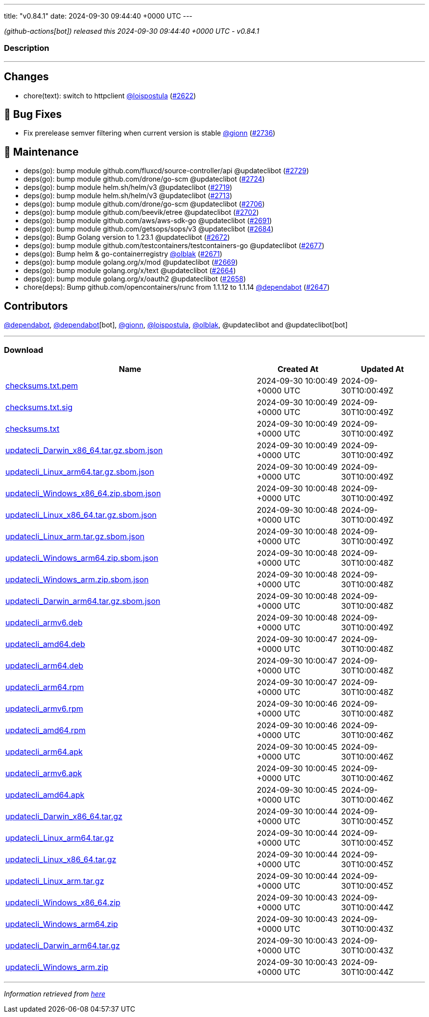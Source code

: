 ---
title: "v0.84.1"
date: 2024-09-30 09:44:40 +0000 UTC
---

// Disclaimer: this file is generated, do not edit it manually.


__ (github-actions[bot]) released this 2024-09-30 09:44:40 +0000 UTC - v0.84.1__


=== Description

---

++++

<h2>Changes</h2>
<ul>
<li>chore(text): switch to httpclient <a class="user-mention notranslate" data-hovercard-type="user" data-hovercard-url="/users/loispostula/hovercard" data-octo-click="hovercard-link-click" data-octo-dimensions="link_type:self" href="https://github.com/loispostula">@loispostula</a> (<a class="issue-link js-issue-link" data-error-text="Failed to load title" data-id="2501114868" data-permission-text="Title is private" data-url="https://github.com/updatecli/updatecli/issues/2622" data-hovercard-type="pull_request" data-hovercard-url="/updatecli/updatecli/pull/2622/hovercard" href="https://github.com/updatecli/updatecli/pull/2622">#2622</a>)</li>
</ul>
<h2>🐛 Bug Fixes</h2>
<ul>
<li>Fix prerelease semver filtering when current version is stable <a class="user-mention notranslate" data-hovercard-type="user" data-hovercard-url="/users/gionn/hovercard" data-octo-click="hovercard-link-click" data-octo-dimensions="link_type:self" href="https://github.com/gionn">@gionn</a> (<a class="issue-link js-issue-link" data-error-text="Failed to load title" data-id="2552992416" data-permission-text="Title is private" data-url="https://github.com/updatecli/updatecli/issues/2736" data-hovercard-type="pull_request" data-hovercard-url="/updatecli/updatecli/pull/2736/hovercard" href="https://github.com/updatecli/updatecli/pull/2736">#2736</a>)</li>
</ul>
<h2>🧰 Maintenance</h2>
<ul>
<li>deps(go): bump module github.com/fluxcd/source-controller/api @updateclibot (<a class="issue-link js-issue-link" data-error-text="Failed to load title" data-id="2548793532" data-permission-text="Title is private" data-url="https://github.com/updatecli/updatecli/issues/2729" data-hovercard-type="pull_request" data-hovercard-url="/updatecli/updatecli/pull/2729/hovercard" href="https://github.com/updatecli/updatecli/pull/2729">#2729</a>)</li>
<li>deps(go): bump module github.com/drone/go-scm @updateclibot (<a class="issue-link js-issue-link" data-error-text="Failed to load title" data-id="2534744691" data-permission-text="Title is private" data-url="https://github.com/updatecli/updatecli/issues/2724" data-hovercard-type="pull_request" data-hovercard-url="/updatecli/updatecli/pull/2724/hovercard" href="https://github.com/updatecli/updatecli/pull/2724">#2724</a>)</li>
<li>deps(go): bump module helm.sh/helm/v3 @updateclibot (<a class="issue-link js-issue-link" data-error-text="Failed to load title" data-id="2522938103" data-permission-text="Title is private" data-url="https://github.com/updatecli/updatecli/issues/2719" data-hovercard-type="pull_request" data-hovercard-url="/updatecli/updatecli/pull/2719/hovercard" href="https://github.com/updatecli/updatecli/pull/2719">#2719</a>)</li>
<li>deps(go): bump module helm.sh/helm/v3 @updateclibot (<a class="issue-link js-issue-link" data-error-text="Failed to load title" data-id="2520433626" data-permission-text="Title is private" data-url="https://github.com/updatecli/updatecli/issues/2713" data-hovercard-type="pull_request" data-hovercard-url="/updatecli/updatecli/pull/2713/hovercard" href="https://github.com/updatecli/updatecli/pull/2713">#2713</a>)</li>
<li>deps(go): bump module github.com/drone/go-scm @updateclibot (<a class="issue-link js-issue-link" data-error-text="Failed to load title" data-id="2512926182" data-permission-text="Title is private" data-url="https://github.com/updatecli/updatecli/issues/2706" data-hovercard-type="pull_request" data-hovercard-url="/updatecli/updatecli/pull/2706/hovercard" href="https://github.com/updatecli/updatecli/pull/2706">#2706</a>)</li>
<li>deps(go): bump module github.com/beevik/etree @updateclibot (<a class="issue-link js-issue-link" data-error-text="Failed to load title" data-id="2512576712" data-permission-text="Title is private" data-url="https://github.com/updatecli/updatecli/issues/2702" data-hovercard-type="pull_request" data-hovercard-url="/updatecli/updatecli/pull/2702/hovercard" href="https://github.com/updatecli/updatecli/pull/2702">#2702</a>)</li>
<li>deps(go): bump module github.com/aws/aws-sdk-go @updateclibot (<a class="issue-link js-issue-link" data-error-text="Failed to load title" data-id="2512532794" data-permission-text="Title is private" data-url="https://github.com/updatecli/updatecli/issues/2691" data-hovercard-type="pull_request" data-hovercard-url="/updatecli/updatecli/pull/2691/hovercard" href="https://github.com/updatecli/updatecli/pull/2691">#2691</a>)</li>
<li>deps(go): bump module github.com/getsops/sops/v3 @updateclibot (<a class="issue-link js-issue-link" data-error-text="Failed to load title" data-id="2508332831" data-permission-text="Title is private" data-url="https://github.com/updatecli/updatecli/issues/2684" data-hovercard-type="pull_request" data-hovercard-url="/updatecli/updatecli/pull/2684/hovercard" href="https://github.com/updatecli/updatecli/pull/2684">#2684</a>)</li>
<li>deps(go): Bump Golang version to 1.23.1 @updateclibot (<a class="issue-link js-issue-link" data-error-text="Failed to load title" data-id="2508165686" data-permission-text="Title is private" data-url="https://github.com/updatecli/updatecli/issues/2672" data-hovercard-type="pull_request" data-hovercard-url="/updatecli/updatecli/pull/2672/hovercard" href="https://github.com/updatecli/updatecli/pull/2672">#2672</a>)</li>
<li>deps(go): bump module github.com/testcontainers/testcontainers-go @updateclibot (<a class="issue-link js-issue-link" data-error-text="Failed to load title" data-id="2508226784" data-permission-text="Title is private" data-url="https://github.com/updatecli/updatecli/issues/2677" data-hovercard-type="pull_request" data-hovercard-url="/updatecli/updatecli/pull/2677/hovercard" href="https://github.com/updatecli/updatecli/pull/2677">#2677</a>)</li>
<li>deps(go): Bump helm &amp; go-containerregistry <a class="user-mention notranslate" data-hovercard-type="user" data-hovercard-url="/users/olblak/hovercard" data-octo-click="hovercard-link-click" data-octo-dimensions="link_type:self" href="https://github.com/olblak">@olblak</a> (<a class="issue-link js-issue-link" data-error-text="Failed to load title" data-id="2508135018" data-permission-text="Title is private" data-url="https://github.com/updatecli/updatecli/issues/2671" data-hovercard-type="pull_request" data-hovercard-url="/updatecli/updatecli/pull/2671/hovercard" href="https://github.com/updatecli/updatecli/pull/2671">#2671</a>)</li>
<li>deps(go): bump module golang.org/x/mod @updateclibot (<a class="issue-link js-issue-link" data-error-text="Failed to load title" data-id="2508085507" data-permission-text="Title is private" data-url="https://github.com/updatecli/updatecli/issues/2669" data-hovercard-type="pull_request" data-hovercard-url="/updatecli/updatecli/pull/2669/hovercard" href="https://github.com/updatecli/updatecli/pull/2669">#2669</a>)</li>
<li>deps(go): bump module golang.org/x/text @updateclibot (<a class="issue-link js-issue-link" data-error-text="Failed to load title" data-id="2506968649" data-permission-text="Title is private" data-url="https://github.com/updatecli/updatecli/issues/2664" data-hovercard-type="pull_request" data-hovercard-url="/updatecli/updatecli/pull/2664/hovercard" href="https://github.com/updatecli/updatecli/pull/2664">#2664</a>)</li>
<li>deps(go): bump module golang.org/x/oauth2 @updateclibot (<a class="issue-link js-issue-link" data-error-text="Failed to load title" data-id="2506318973" data-permission-text="Title is private" data-url="https://github.com/updatecli/updatecli/issues/2658" data-hovercard-type="pull_request" data-hovercard-url="/updatecli/updatecli/pull/2658/hovercard" href="https://github.com/updatecli/updatecli/pull/2658">#2658</a>)</li>
<li>chore(deps): Bump github.com/opencontainers/runc from 1.1.12 to 1.1.14 <a class="user-mention notranslate" data-hovercard-type="organization" data-hovercard-url="/orgs/dependabot/hovercard" data-octo-click="hovercard-link-click" data-octo-dimensions="link_type:self" href="https://github.com/dependabot">@dependabot</a> (<a class="issue-link js-issue-link" data-error-text="Failed to load title" data-id="2503666033" data-permission-text="Title is private" data-url="https://github.com/updatecli/updatecli/issues/2647" data-hovercard-type="pull_request" data-hovercard-url="/updatecli/updatecli/pull/2647/hovercard" href="https://github.com/updatecli/updatecli/pull/2647">#2647</a>)</li>
</ul>
<h2>Contributors</h2>
<p><a class="user-mention notranslate" data-hovercard-type="organization" data-hovercard-url="/orgs/dependabot/hovercard" data-octo-click="hovercard-link-click" data-octo-dimensions="link_type:self" href="https://github.com/dependabot">@dependabot</a>, <a class="user-mention notranslate" data-hovercard-type="organization" data-hovercard-url="/orgs/dependabot/hovercard" data-octo-click="hovercard-link-click" data-octo-dimensions="link_type:self" href="https://github.com/dependabot">@dependabot</a>[bot], <a class="user-mention notranslate" data-hovercard-type="user" data-hovercard-url="/users/gionn/hovercard" data-octo-click="hovercard-link-click" data-octo-dimensions="link_type:self" href="https://github.com/gionn">@gionn</a>, <a class="user-mention notranslate" data-hovercard-type="user" data-hovercard-url="/users/loispostula/hovercard" data-octo-click="hovercard-link-click" data-octo-dimensions="link_type:self" href="https://github.com/loispostula">@loispostula</a>, <a class="user-mention notranslate" data-hovercard-type="user" data-hovercard-url="/users/olblak/hovercard" data-octo-click="hovercard-link-click" data-octo-dimensions="link_type:self" href="https://github.com/olblak">@olblak</a>, @updateclibot and @updateclibot[bot]</p>

++++

---



=== Download

[cols="3,1,1" options="header" frame="all" grid="rows"]
|===
| Name | Created At | Updated At

| link:https://github.com/updatecli/updatecli/releases/download/v0.84.1/checksums.txt.pem[checksums.txt.pem] | 2024-09-30 10:00:49 +0000 UTC | 2024-09-30T10:00:49Z

| link:https://github.com/updatecli/updatecli/releases/download/v0.84.1/checksums.txt.sig[checksums.txt.sig] | 2024-09-30 10:00:49 +0000 UTC | 2024-09-30T10:00:49Z

| link:https://github.com/updatecli/updatecli/releases/download/v0.84.1/checksums.txt[checksums.txt] | 2024-09-30 10:00:49 +0000 UTC | 2024-09-30T10:00:49Z

| link:https://github.com/updatecli/updatecli/releases/download/v0.84.1/updatecli_Darwin_x86_64.tar.gz.sbom.json[updatecli_Darwin_x86_64.tar.gz.sbom.json] | 2024-09-30 10:00:49 +0000 UTC | 2024-09-30T10:00:49Z

| link:https://github.com/updatecli/updatecli/releases/download/v0.84.1/updatecli_Linux_arm64.tar.gz.sbom.json[updatecli_Linux_arm64.tar.gz.sbom.json] | 2024-09-30 10:00:49 +0000 UTC | 2024-09-30T10:00:49Z

| link:https://github.com/updatecli/updatecli/releases/download/v0.84.1/updatecli_Windows_x86_64.zip.sbom.json[updatecli_Windows_x86_64.zip.sbom.json] | 2024-09-30 10:00:48 +0000 UTC | 2024-09-30T10:00:49Z

| link:https://github.com/updatecli/updatecli/releases/download/v0.84.1/updatecli_Linux_x86_64.tar.gz.sbom.json[updatecli_Linux_x86_64.tar.gz.sbom.json] | 2024-09-30 10:00:48 +0000 UTC | 2024-09-30T10:00:49Z

| link:https://github.com/updatecli/updatecli/releases/download/v0.84.1/updatecli_Linux_arm.tar.gz.sbom.json[updatecli_Linux_arm.tar.gz.sbom.json] | 2024-09-30 10:00:48 +0000 UTC | 2024-09-30T10:00:49Z

| link:https://github.com/updatecli/updatecli/releases/download/v0.84.1/updatecli_Windows_arm64.zip.sbom.json[updatecli_Windows_arm64.zip.sbom.json] | 2024-09-30 10:00:48 +0000 UTC | 2024-09-30T10:00:48Z

| link:https://github.com/updatecli/updatecli/releases/download/v0.84.1/updatecli_Windows_arm.zip.sbom.json[updatecli_Windows_arm.zip.sbom.json] | 2024-09-30 10:00:48 +0000 UTC | 2024-09-30T10:00:48Z

| link:https://github.com/updatecli/updatecli/releases/download/v0.84.1/updatecli_Darwin_arm64.tar.gz.sbom.json[updatecli_Darwin_arm64.tar.gz.sbom.json] | 2024-09-30 10:00:48 +0000 UTC | 2024-09-30T10:00:48Z

| link:https://github.com/updatecli/updatecli/releases/download/v0.84.1/updatecli_armv6.deb[updatecli_armv6.deb] | 2024-09-30 10:00:48 +0000 UTC | 2024-09-30T10:00:49Z

| link:https://github.com/updatecli/updatecli/releases/download/v0.84.1/updatecli_amd64.deb[updatecli_amd64.deb] | 2024-09-30 10:00:47 +0000 UTC | 2024-09-30T10:00:48Z

| link:https://github.com/updatecli/updatecli/releases/download/v0.84.1/updatecli_arm64.deb[updatecli_arm64.deb] | 2024-09-30 10:00:47 +0000 UTC | 2024-09-30T10:00:48Z

| link:https://github.com/updatecli/updatecli/releases/download/v0.84.1/updatecli_arm64.rpm[updatecli_arm64.rpm] | 2024-09-30 10:00:47 +0000 UTC | 2024-09-30T10:00:48Z

| link:https://github.com/updatecli/updatecli/releases/download/v0.84.1/updatecli_armv6.rpm[updatecli_armv6.rpm] | 2024-09-30 10:00:46 +0000 UTC | 2024-09-30T10:00:48Z

| link:https://github.com/updatecli/updatecli/releases/download/v0.84.1/updatecli_amd64.rpm[updatecli_amd64.rpm] | 2024-09-30 10:00:46 +0000 UTC | 2024-09-30T10:00:46Z

| link:https://github.com/updatecli/updatecli/releases/download/v0.84.1/updatecli_arm64.apk[updatecli_arm64.apk] | 2024-09-30 10:00:45 +0000 UTC | 2024-09-30T10:00:46Z

| link:https://github.com/updatecli/updatecli/releases/download/v0.84.1/updatecli_armv6.apk[updatecli_armv6.apk] | 2024-09-30 10:00:45 +0000 UTC | 2024-09-30T10:00:46Z

| link:https://github.com/updatecli/updatecli/releases/download/v0.84.1/updatecli_amd64.apk[updatecli_amd64.apk] | 2024-09-30 10:00:45 +0000 UTC | 2024-09-30T10:00:46Z

| link:https://github.com/updatecli/updatecli/releases/download/v0.84.1/updatecli_Darwin_x86_64.tar.gz[updatecli_Darwin_x86_64.tar.gz] | 2024-09-30 10:00:44 +0000 UTC | 2024-09-30T10:00:45Z

| link:https://github.com/updatecli/updatecli/releases/download/v0.84.1/updatecli_Linux_arm64.tar.gz[updatecli_Linux_arm64.tar.gz] | 2024-09-30 10:00:44 +0000 UTC | 2024-09-30T10:00:45Z

| link:https://github.com/updatecli/updatecli/releases/download/v0.84.1/updatecli_Linux_x86_64.tar.gz[updatecli_Linux_x86_64.tar.gz] | 2024-09-30 10:00:44 +0000 UTC | 2024-09-30T10:00:45Z

| link:https://github.com/updatecli/updatecli/releases/download/v0.84.1/updatecli_Linux_arm.tar.gz[updatecli_Linux_arm.tar.gz] | 2024-09-30 10:00:44 +0000 UTC | 2024-09-30T10:00:45Z

| link:https://github.com/updatecli/updatecli/releases/download/v0.84.1/updatecli_Windows_x86_64.zip[updatecli_Windows_x86_64.zip] | 2024-09-30 10:00:43 +0000 UTC | 2024-09-30T10:00:44Z

| link:https://github.com/updatecli/updatecli/releases/download/v0.84.1/updatecli_Windows_arm64.zip[updatecli_Windows_arm64.zip] | 2024-09-30 10:00:43 +0000 UTC | 2024-09-30T10:00:43Z

| link:https://github.com/updatecli/updatecli/releases/download/v0.84.1/updatecli_Darwin_arm64.tar.gz[updatecli_Darwin_arm64.tar.gz] | 2024-09-30 10:00:43 +0000 UTC | 2024-09-30T10:00:43Z

| link:https://github.com/updatecli/updatecli/releases/download/v0.84.1/updatecli_Windows_arm.zip[updatecli_Windows_arm.zip] | 2024-09-30 10:00:43 +0000 UTC | 2024-09-30T10:00:44Z

|===


---

__Information retrieved from link:https://github.com/updatecli/updatecli/releases/tag/v0.84.1[here]__

